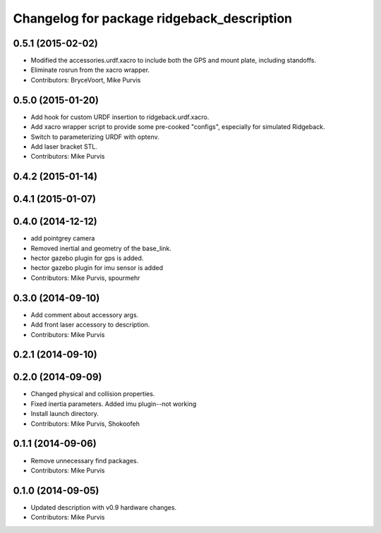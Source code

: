 ^^^^^^^^^^^^^^^^^^^^^^^^^^^^^^^^^^^^^^^^
Changelog for package ridgeback_description
^^^^^^^^^^^^^^^^^^^^^^^^^^^^^^^^^^^^^^^^

0.5.1 (2015-02-02)
------------------
* Modified the accessories.urdf.xacro to include both the GPS and mount plate, including standoffs.
* Eliminate rosrun from the xacro wrapper.
* Contributors: BryceVoort, Mike Purvis

0.5.0 (2015-01-20)
------------------
* Add hook for custom URDF insertion to ridgeback.urdf.xacro.
* Add xacro wrapper script to provide some pre-cooked "configs", especially for simulated Ridgeback.
* Switch to parameterizing URDF with optenv.
* Add laser bracket STL.
* Contributors: Mike Purvis

0.4.2 (2015-01-14)
------------------

0.4.1 (2015-01-07)
------------------

0.4.0 (2014-12-12)
------------------
* add pointgrey camera
* Removed inertial and geometry of the base_link.
* hector gazebo plugin for gps is added.
* hector gazebo plugin for imu sensor is added
* Contributors: Mike Purvis, spourmehr

0.3.0 (2014-09-10)
------------------
* Add comment about accessory args.
* Add front laser accessory to description.
* Contributors: Mike Purvis

0.2.1 (2014-09-10)
------------------

0.2.0 (2014-09-09)
------------------
* Changed physical and collision properties.
* Fixed inertia parameters. Added imu plugin--not working
* Install launch directory.
* Contributors: Mike Purvis, Shokoofeh

0.1.1 (2014-09-06)
------------------
* Remove unnecessary find packages.
* Contributors: Mike Purvis

0.1.0 (2014-09-05)
------------------
* Updated description with v0.9 hardware changes.
* Contributors: Mike Purvis
